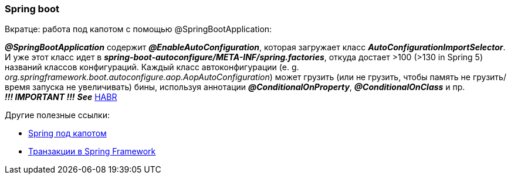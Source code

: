 === Spring boot

Вкратце: работа под капотом с помощью @SpringBootApplication:

*_@SpringBootApplication_* содержит *_@EnableAutoConfiguration_*, которая загружает класс *_AutoConfigurationImportSelector_*. И уже этот класс идет в *_spring-boot-autoconfigure/META-INF/spring.factories_*, откуда достает >100 (>130 in Spring 5) названий классов конфигураций. Каждый класс автоконфигурации (e. g. _org.springframework.boot.autoconfigure.aop.AopAutoConfiguration_) может грузить (или не грузить, чтобы память не грузить/время запуска не увеличивать) бины, используя аннотации *_@ConditionalOnProperty_*, *_@ConditionalOnClass_* и пр. +
*_!!! IMPORTANT !!!_* *_See_* link:https://habr.com/ru/post/334448/[HABR]

Другие полезные ссылки:

- link:https://medium.com/@kirill.sereda/spring-%D0%BF%D0%BE%D0%B4-%D0%BA%D0%B0%D0%BF%D0%BE%D1%82%D0%BE%D0%BC-9d92f2bf1a04[Spring под капотом]
- link:https://medium.com/@kirill.sereda/%D1%82%D1%80%D0%B0%D0%BD%D0%B7%D0%B0%D0%BA%D1%86%D0%B8%D0%B8-%D0%B2-spring-framework-a7ec509df6d2[Транзакции в Spring Framework]

